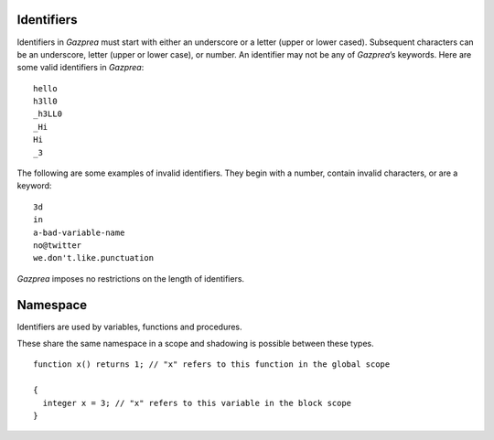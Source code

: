 .. _sec:identifiers:

Identifiers
===========

Identifiers in *Gazprea* must start with either an underscore or a
letter (upper or lower cased). Subsequent characters can be an
underscore, letter (upper or lower case), or number. An identifier may
not be any of *Gazprea*\ ’s keywords. Here are some valid identifiers in
*Gazprea*:

::

   	hello
   	h3ll0
   	_h3LL0
   	_Hi
   	Hi
   	_3

The following are some examples of invalid identifiers. They begin with
a number, contain invalid characters, or are a keyword:

::

   	3d
   	in
   	a-bad-variable-name
   	no@twitter
   	we.don't.like.punctuation

*Gazprea* imposes no restrictions on the length of identifiers.

.. _ssec:namespace:

Namespace
===========

Identifiers are used by variables, functions and procedures.

These share the same namespace in a scope and shadowing
is possible between these types.

::

   function x() returns 1; // "x" refers to this function in the global scope
   
   {
     integer x = 3; // "x" refers to this variable in the block scope
   }
